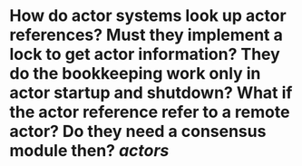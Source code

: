 * How do actor systems look up actor references? Must they implement a lock to get actor information? They do the bookkeeping work only in actor startup and shutdown? What if the actor reference refer to a remote actor? Do they need a consensus module then? [[actors]]